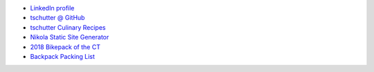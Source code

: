 .. title: Home
.. hidetitle: True
.. slug: index
.. date: 2019-09-15 17:29:27-06:00
.. tags:
.. category:
.. link:
.. description:
.. type: text

* `LinkedIn profile <https://www.linkedin.com/in/tom-schutter-a84b415/>`_
* `tschutter @ GitHub <https://github.com/tschutter>`_
* `tschutter Culinary Recipes <https://tschutter.github.io/recipes/>`_
* `Nikola Static Site Generator <nikola-static-site-generator>`_
* `2018 Bikepack of the CT <2018-bikepack-of-the-ct>`_
* `Backpack Packing List <backpack-packing-list>`_
